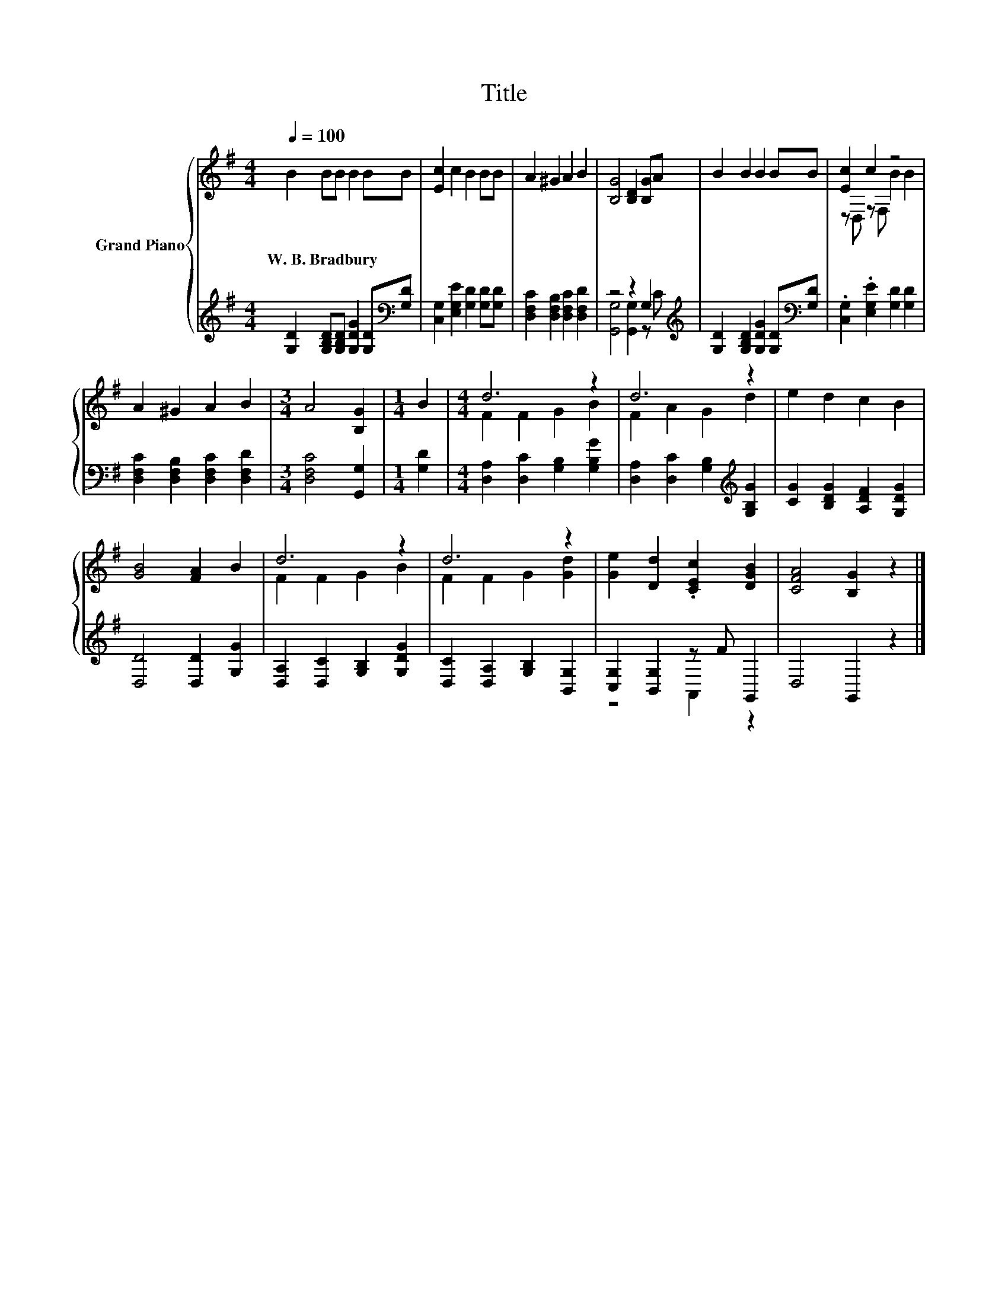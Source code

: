 X:1
T:Title
%%score { ( 1 4 ) | ( 2 3 ) }
L:1/8
Q:1/4=100
M:4/4
K:G
V:1 treble nm="Grand Piano"
V:4 treble 
V:2 treble 
V:3 treble 
V:1
 B2 BB B2 BB | [Ec]2 c2 B2 BB | A2 ^G2 A2 B2 | [B,G]4 [B,D]2 [B,G]A | B2 B2 B2 BB | [Ec]2 c2 z4 | %6
w: W.~B.~Bradbury * * * * *||||||
 A2 ^G2 A2 B2 |[M:3/4] A4 [B,G]2 |[M:1/4] B2 |[M:4/4] d6 z2 | d6 z2 | e2 d2 c2 B2 | %12
w: ||||||
 [GB]4 [FA]2 B2 | d6 z2 | d6 z2 | [Ge]2 [Dd]2 .[CEc]2 [DGB]2 | [CFA]4 [B,G]2 z2 |] %17
w: |||||
V:2
 [G,D]2 [G,B,D][G,B,D] [G,DG]2 [G,D][K:bass][G,D] | [C,G,]2 [E,G,E]2 [G,D]2 [G,D][G,D] | %2
 [D,F,C]2 [D,F,B,]2 [D,F,C]2 [D,F,D]2 | z4 z2 G,2[K:treble] | %4
 [G,D]2 [G,B,D]2 [G,DG]2 [G,D][K:bass][G,D] | .[C,G,]2 .[E,G,E]2 [G,D]2 [G,D]2 | %6
 [D,F,C]2 [D,F,B,]2 [D,F,C]2 [D,F,D]2 |[M:3/4] [D,F,C]4 [G,,G,]2 |[M:1/4] [G,D]2 | %9
[M:4/4] [D,A,]2 [D,C]2 [G,B,]2 [G,B,G]2 | [D,A,]2 [D,C]2 [G,B,]2[K:treble] [G,B,G]2 | %11
 [CG]2 [B,DG]2 [A,DF]2 [G,DG]2 | [D,D]4 [D,D]2 [G,G]2 | [D,A,]2 [D,C]2 [G,B,]2 [G,DG]2 | %14
 [D,C]2 [D,A,]2 [G,B,]2 [B,,G,]2 | [C,G,]2 [B,,G,]2 z F G,,2 | D,4 G,,2 z2 |] %17
V:3
 x7[K:bass] x | x8 | x8 | [G,,G,]4 [G,,G,]2 z[K:treble] C | x7[K:bass] x | x8 | x8 |[M:3/4] x6 | %8
[M:1/4] x2 |[M:4/4] x8 | x6[K:treble] x2 | x8 | x8 | x8 | x8 | z4 A,,2 z2 | x8 |] %17
V:4
 x8 | x8 | x8 | x8 | x8 | z D, z F, B2 B2 | x8 |[M:3/4] x6 |[M:1/4] x2 |[M:4/4] F2 F2 G2 B2 | %10
 F2 A2 G2 d2 | x8 | x8 | F2 F2 G2 B2 | F2 F2 G2 [Gd]2 | x8 | x8 |] %17

